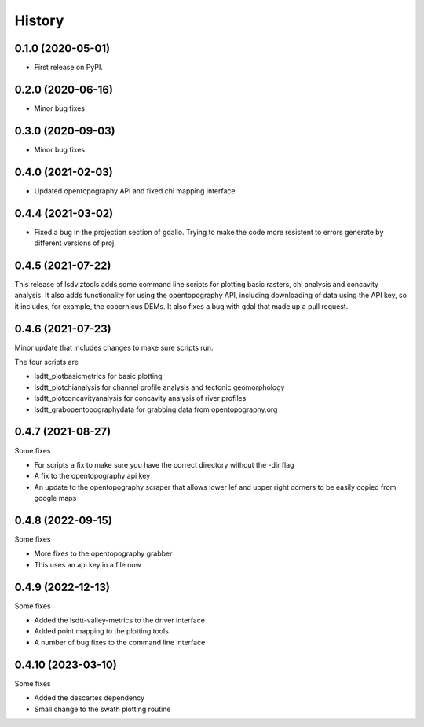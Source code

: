 =======
History
=======

0.1.0 (2020-05-01)
------------------

* First release on PyPI.

0.2.0 (2020-06-16)
------------------

* Minor bug fixes

0.3.0 (2020-09-03)
------------------

* Minor bug fixes

0.4.0 (2021-02-03)
------------------

* Updated opentopography API and fixed chi mapping interface

0.4.4 (2021-03-02)
------------------

* Fixed a bug in the projection section of gdalio. Trying to make the code more resistent to errors generate by different versions of proj


0.4.5 (2021-07-22)
------------------

This release of lsdviztools adds some command line scripts for plotting basic rasters, chi analysis and concavity analysis.
It also adds functionality for using the opentopography API, including downloading of data using the API key, so it includes, for example, the copernicus DEMs.
It also fixes a bug with gdal that made up a pull request.


0.4.6 (2021-07-23)
------------------

Minor update that includes changes to make sure scripts run.

The four scripts are

* lsdtt_plotbasicmetrics for basic plotting
* lsdtt_plotchianalysis for channel profile analysis and tectonic geomorphology
* lsdtt_plotconcavityanalysis for concavity analysis of river profiles
* lsdtt_grabopentopographydata for grabbing data from opentopography.org


0.4.7 (2021-08-27)
------------------

Some fixes

* For scripts a fix to make sure you have the correct directory without the -dir flag
* A fix to the opentopography api key
* An update to the opentopography scraper that allows lower lef and upper right corners to be easily copied from google maps

0.4.8 (2022-09-15)
------------------

Some fixes

* More fixes to the opentopography grabber
* This uses an api key in a file now

0.4.9 (2022-12-13)
------------------

Some fixes

* Added the lsdtt-valley-metrics to the driver interface
* Added point mapping to the plotting tools
* A number of bug fixes to the command line interface


0.4.10 (2023-03-10)
-------------------

Some fixes

* Added the descartes dependency
* Small change to the swath plotting routine

